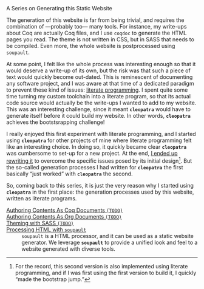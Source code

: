 #+BEGIN_EXPORT html
A Series on Generating this Static Website
#+END_EXPORT

The generation of this website is far from being trivial, and requires the
combination of —probably too— many tools. For instance, my write-ups about Coq
are actually Coq files, and I use ~coqdoc~ to generate the HTML pages you read.
The theme is not written in CSS, but in SASS that needs to be compiled.  Even
more, the whole website is postprocessed using ~soupault~.

At some point, I felt like the whole process was interesting enough so that it
would deserve a write-up of its own, but the risk was that such a piece of text
would quickly become out-dated. This is reminescent of documenting any software
project, and I was aware at that time of a dedicated paradigm to prevent these
kind of issues: [[http://www.literateprogramming.com/][literate programming]].
I spent quite some time turning my custom toolchain into a literate program, so
that its actual code source would actually be the write-ups I wanted to add to
my website. This was an interesting challenge, since it meant *~cleopatra~*
would have to generate itself before it could build my website. In other words,
*~cleopatra~* achieves the bootstsrapping challenge!

I really enjoyed this first experiment with literate programming, and I started
using *~cleopatra~* for other projects of mine where literate programming felt
like an interesting choice. In doing so, it quickly became clear *~cleopatra~*
was cumbersome to set-up for a new project. At the end,
[[https://cleopatra.soap.coffee][I ended up rewriting it]] to overcome the
specific issues posed by its initial design[fn:bootstrap]. But the so-called
generation processes I had written for *~cleopatra~* the first basically “just
worked” with *~cleopatra~* the second.

So, coming back to this series, it is just the very reason why I started using
*~cleopatra~* in the first place: the generation processes used by this website,
written as literate programs.

#+BEGIN_EXPORT html
<article class="index">
#+END_EXPORT

- [[file:cleopatra/coq.org][Authoring Contents As Coq Documents ~(TODO)~]] ::

- [[./cleopatra/org.org][Authoring Contents As Org Documents ~(TODO)~]] ::

- [[./cleopatra/theme.org][Theming with SASS ~(TODO)~]] ::

- [[./cleopatra/soupault.org][Processing HTML with ~soupault~]] ::
  ~soupault~ is a HTML processor, and it can be used as a static website
  generator. We leverage *~soupault~* to provide a unified look and feel to a
  website generated with diverse tools.

#+BEGIN_EXPORT html
</article>
#+END_EXPORT

[fn:bootstrap] For the record, this second version is also implemented using
literate programming, and if I was first using the first version to build it, I
quickly “made the bootstrap jump.”
